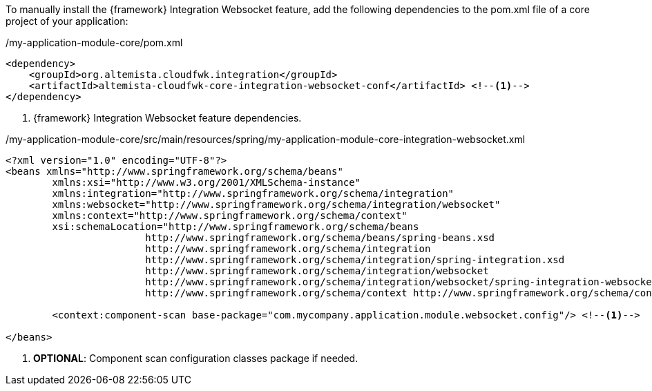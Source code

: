 
:fragment:

To manually install the {framework} Integration Websocket feature, add the following dependencies to the pom.xml file of a core project of your application:

[source,xml,options="nowrap"]
./my-application-module-core/pom.xml
----
<dependency>
    <groupId>org.altemista.cloudfwk.integration</groupId>
    <artifactId>altemista-cloudfwk-core-integration-websocket-conf</artifactId> <!--1-->
</dependency>
----
<1> {framework} Integration Websocket feature dependencies.

[source,xml,options="nowrap"]
./my-application-module-core/src/main/resources/spring/my-application-module-core-integration-websocket.xml
----
<?xml version="1.0" encoding="UTF-8"?>
<beans xmlns="http://www.springframework.org/schema/beans"
	xmlns:xsi="http://www.w3.org/2001/XMLSchema-instance"
	xmlns:integration="http://www.springframework.org/schema/integration"
	xmlns:websocket="http://www.springframework.org/schema/integration/websocket"
	xmlns:context="http://www.springframework.org/schema/context"
	xsi:schemaLocation="http://www.springframework.org/schema/beans
			http://www.springframework.org/schema/beans/spring-beans.xsd
			http://www.springframework.org/schema/integration
			http://www.springframework.org/schema/integration/spring-integration.xsd
			http://www.springframework.org/schema/integration/websocket
			http://www.springframework.org/schema/integration/websocket/spring-integration-websocket.xsd
			http://www.springframework.org/schema/context http://www.springframework.org/schema/context/spring-context.xsd">

	<context:component-scan base-package="com.mycompany.application.module.websocket.config"/> <!--1-->

</beans>
----
<1> *OPTIONAL*: Component scan configuration classes package if needed.